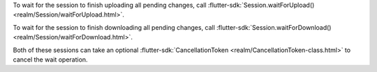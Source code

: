 To wait for the session to finish uploading all pending changes, call
:flutter-sdk:`Session.waitForUpload() <realm/Session/waitForUpload.html>`.

To wait for the session to finish downloading all pending changes, call 
:flutter-sdk:`Session.waitForDownload() <realm/Session/waitForDownload.html>`.

Both of these sessions can take an optional :flutter-sdk:`CancellationToken 
<realm/CancellationToken-class.html>` to cancel the wait operation.
